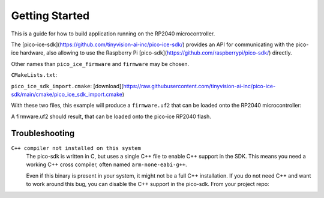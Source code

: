 Getting Started
===============
This is a guide for how to build application running on the RP2040 microcontroller.

The [pico-ice-sdk](https://github.com/tinyvision-ai-inc/pico-ice-sdk/) provides an API for communicating with the pico-ice hardware, also allowing to use the Raspberry Pi [pico-sdk](https://github.com/raspberrypi/pico-sdk/) directly.

Other names than ``pico_ice_firmware`` and ``firmware`` may be chosen.

``CMakeLists.txt``:

.. code-block:: cmake
   cmake_minimum_required(VERSION 3.13)
   
   ## CMake configuration of pico-sdk and pico-ice-sdk
   include(pico_ice_sdk_import.cmake)
   project(pico_ice_firmware)
   pico_sdk_init()
   
   # CMake configuration of the application
   add_executable(firmware firmware.c)
   target_link_libraries(firmware pico_ice_sdk pico_stdlib)
   pico_add_extra_outputs(firmware)

``pico_ice_sdk_import.cmake``: [download](https://raw.githubusercontent.com/tinyvision-ai-inc/pico-ice-sdk/main/cmake/pico_ice_sdk_import.cmake)

With these two files, this example will produce a ``firmware.uf2`` that can be loaded onto the RP2040 microcontroller:

.. code-block:: shell
   $ ls
   CMakeLists.txt  pico_ice_sdk_import.cmake  firmware.c
   $ mkdir build
   $ cd build
   $ cmake ..
   [...]
   $ make
   [...]

A firmware.uf2 should result, that can be loaded onto the pico-ice RP2040 flash.

Troubleshooting
---------------

``C++ compiler not installed on this system``
   The pico-sdk is written in C, but uses a single C++ file to enable C++ support in the SDK.
   This means you need a working C++ cross compiler, often named ``arm-none-eabi-g++``.

   Even if this binary is present in your system, it might not be a full C++ installation.
   If you do not need C++ and want to work around this bug, you can disable the C++ support
   in the pico-sdk. From your project repo:

   .. code-block:: shell
      $ cd build
      $ cmake ..
      $ sed -i '/new_delete.cpp/ d' _deps/pico-sdk-src/src/rp2_common/pico_standard_link/CMakeLists.txt
      $ cmake ..


